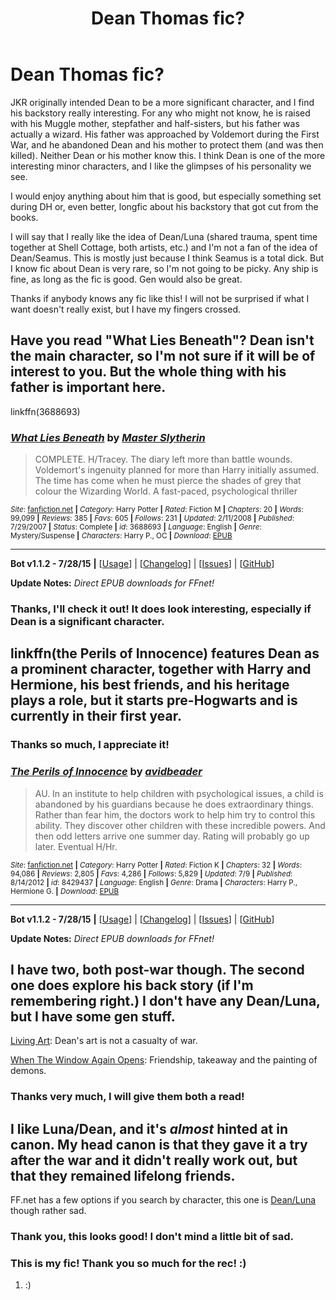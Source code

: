 #+TITLE: Dean Thomas fic?

* Dean Thomas fic?
:PROPERTIES:
:Author: druzec
:Score: 10
:DateUnix: 1439238974.0
:DateShort: 2015-Aug-11
:FlairText: Request
:END:
JKR originally intended Dean to be a more significant character, and I find his backstory really interesting. For any who might not know, he is raised with his Muggle mother, stepfather and half-sisters, but his father was actually a wizard. His father was approached by Voldemort during the First War, and he abandoned Dean and his mother to protect them (and was then killed). Neither Dean or his mother know this. I think Dean is one of the more interesting minor characters, and I like the glimpses of his personality we see.

I would enjoy anything about him that is good, but especially something set during DH or, even better, longfic about his backstory that got cut from the books.

I will say that I really like the idea of Dean/Luna (shared trauma, spent time together at Shell Cottage, both artists, etc.) and I'm not a fan of the idea of Dean/Seamus. This is mostly just because I think Seamus is a total dick. But I know fic about Dean is very rare, so I'm not going to be picky. Any ship is fine, as long as the fic is good. Gen would also be great.

Thanks if anybody knows any fic like this! I will not be surprised if what I want doesn't really exist, but I have my fingers crossed.


** Have you read "What Lies Beneath"? Dean isn't the main character, so I'm not sure if it will be of interest to you. But the whole thing with his father is important here.

linkffn(3688693)
:PROPERTIES:
:Author: deirox
:Score: 3
:DateUnix: 1439240498.0
:DateShort: 2015-Aug-11
:END:

*** [[http://www.fanfiction.net/s/3688693/1/][*/What Lies Beneath/*]] by [[https://www.fanfiction.net/u/471812/Master-Slytherin][/Master Slytherin/]]

#+begin_quote
  COMPLETE. H/Tracey. The diary left more than battle wounds. Voldemort's ingenuity planned for more than Harry initially assumed. The time has come when he must pierce the shades of grey that colour the Wizarding World. A fast-paced, psychological thriller
#+end_quote

^{/Site/: [[http://www.fanfiction.net/][fanfiction.net]] *|* /Category/: Harry Potter *|* /Rated/: Fiction M *|* /Chapters/: 20 *|* /Words/: 99,099 *|* /Reviews/: 385 *|* /Favs/: 605 *|* /Follows/: 231 *|* /Updated/: 2/11/2008 *|* /Published/: 7/29/2007 *|* /Status/: Complete *|* /id/: 3688693 *|* /Language/: English *|* /Genre/: Mystery/Suspense *|* /Characters/: Harry P., OC *|* /Download/: [[http://www.p0ody-files.com/ff_to_ebook/mobile/makeEpub.php?id=3688693][EPUB]]}

--------------

*Bot v1.1.2 - 7/28/15* *|* [[[https://github.com/tusing/reddit-ffn-bot/wiki/Usage][Usage]]] | [[[https://github.com/tusing/reddit-ffn-bot/wiki/Changelog][Changelog]]] | [[[https://github.com/tusing/reddit-ffn-bot/issues/][Issues]]] | [[[https://github.com/tusing/reddit-ffn-bot/][GitHub]]]

*Update Notes:* /Direct EPUB downloads for FFnet!/
:PROPERTIES:
:Author: FanfictionBot
:Score: 2
:DateUnix: 1439240540.0
:DateShort: 2015-Aug-11
:END:


*** Thanks, I'll check it out! It does look interesting, especially if Dean is a significant character.
:PROPERTIES:
:Author: druzec
:Score: 2
:DateUnix: 1439263074.0
:DateShort: 2015-Aug-11
:END:


** linkffn(the Perils of Innocence) features Dean as a prominent character, together with Harry and Hermione, his best friends, and his heritage plays a role, but it starts pre-Hogwarts and is currently in their first year.
:PROPERTIES:
:Author: Starfox5
:Score: 3
:DateUnix: 1439336665.0
:DateShort: 2015-Aug-12
:END:

*** Thanks so much, I appreciate it!
:PROPERTIES:
:Author: druzec
:Score: 2
:DateUnix: 1439426716.0
:DateShort: 2015-Aug-13
:END:


*** [[http://www.fanfiction.net/s/8429437/1/][*/The Perils of Innocence/*]] by [[https://www.fanfiction.net/u/901792/avidbeader][/avidbeader/]]

#+begin_quote
  AU. In an institute to help children with psychological issues, a child is abandoned by his guardians because he does extraordinary things. Rather than fear him, the doctors work to help him try to control this ability. They discover other children with these incredible powers. And then odd letters arrive one summer day. Rating will probably go up later. Eventual H/Hr.
#+end_quote

^{/Site/: [[http://www.fanfiction.net/][fanfiction.net]] *|* /Category/: Harry Potter *|* /Rated/: Fiction K *|* /Chapters/: 32 *|* /Words/: 94,086 *|* /Reviews/: 2,805 *|* /Favs/: 4,286 *|* /Follows/: 5,829 *|* /Updated/: 7/9 *|* /Published/: 8/14/2012 *|* /id/: 8429437 *|* /Language/: English *|* /Genre/: Drama *|* /Characters/: Harry P., Hermione G. *|* /Download/: [[http://www.p0ody-files.com/ff_to_ebook/mobile/makeEpub.php?id=8429437][EPUB]]}

--------------

*Bot v1.1.2 - 7/28/15* *|* [[[https://github.com/tusing/reddit-ffn-bot/wiki/Usage][Usage]]] | [[[https://github.com/tusing/reddit-ffn-bot/wiki/Changelog][Changelog]]] | [[[https://github.com/tusing/reddit-ffn-bot/issues/][Issues]]] | [[[https://github.com/tusing/reddit-ffn-bot/][GitHub]]]

*Update Notes:* /Direct EPUB downloads for FFnet!/
:PROPERTIES:
:Author: FanfictionBot
:Score: 1
:DateUnix: 1439336713.0
:DateShort: 2015-Aug-12
:END:


** I have two, both post-war though. The second one does explore his back story (if I'm remembering right.) I don't have any Dean/Luna, but I have some gen stuff.

[[http://springtime-gen.livejournal.com/79621.html][Living Art]]: Dean's art is not a casualty of war.

[[http://cjmarlowe.livejournal.com/381675.html][When The Window Again Opens]]: Friendship, takeaway and the painting of demons.
:PROPERTIES:
:Author: cosinelanguage
:Score: 2
:DateUnix: 1439259060.0
:DateShort: 2015-Aug-11
:END:

*** Thanks very much, I will give them both a read!
:PROPERTIES:
:Author: druzec
:Score: 3
:DateUnix: 1439263148.0
:DateShort: 2015-Aug-11
:END:


** I like Luna/Dean, and it's /almost/ hinted at in canon. My head canon is that they gave it a try after the war and it didn't really work out, but that they remained lifelong friends.

FF.net has a few options if you search by character, this one is [[https://www.fanfiction.net/s/5262925/1/Vita-Perseverat][Dean/Luna]] though rather sad.
:PROPERTIES:
:Author: OwlPostAgain
:Score: 1
:DateUnix: 1439249355.0
:DateShort: 2015-Aug-11
:END:

*** Thank you, this looks good! I don't mind a little bit of sad.
:PROPERTIES:
:Author: druzec
:Score: 2
:DateUnix: 1439263123.0
:DateShort: 2015-Aug-11
:END:


*** This is my fic! Thank you so much for the rec! :)
:PROPERTIES:
:Author: realmer06
:Score: 1
:DateUnix: 1441064794.0
:DateShort: 2015-Sep-01
:END:

**** :)
:PROPERTIES:
:Author: OwlPostAgain
:Score: 1
:DateUnix: 1441064930.0
:DateShort: 2015-Sep-01
:END:

